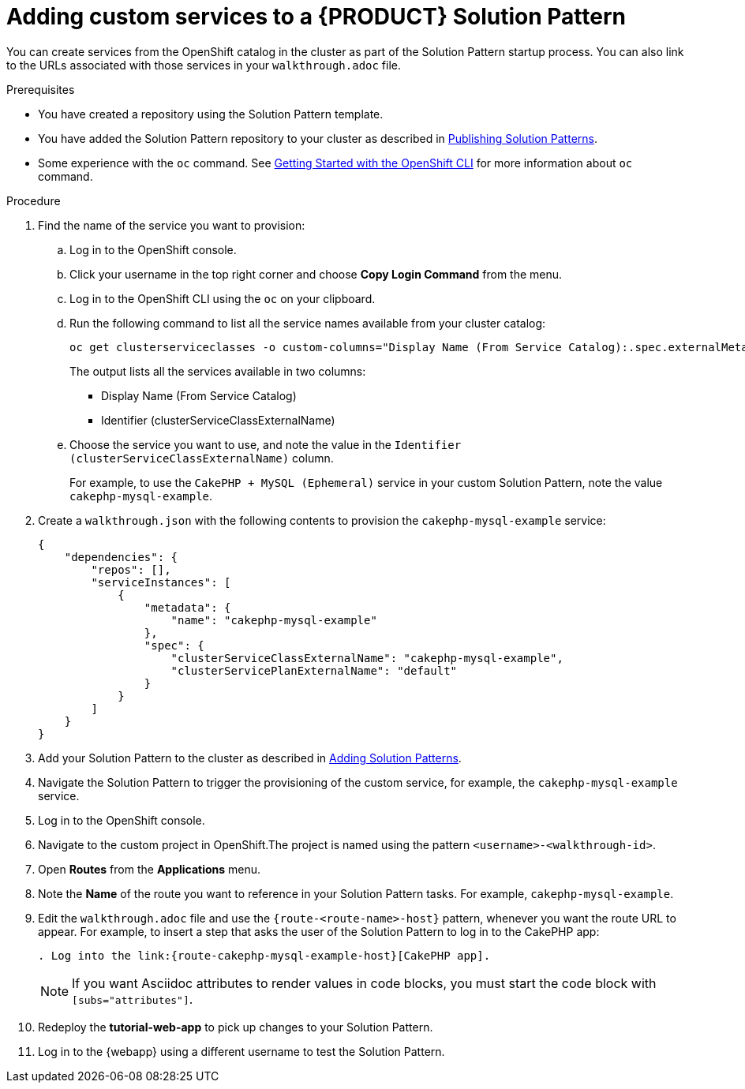 = Adding custom services to a {PRODUCT} Solution Pattern

You can create services from the OpenShift catalog in the cluster as part of the Solution Pattern startup process.
You can also link to the URLs associated with those services in your `walkthrough.adoc` file.


.Prerequisites
* You have created a repository using the Solution Pattern template.
* You have added the Solution Pattern repository to your cluster as described in xref:gs-publishing-walkthroughs-proc[Publishing Solution Patterns].
* Some experience with the `oc` command. See link:https://docs.openshift.com/container-platform/3.11/cli_reference/get_started_cli.html[Getting Started with the OpenShift CLI] for more information about `oc` command.


.Procedure
. Find the name of the service you want to provision:

.. Log in to the OpenShift console.

.. Click your username in the top right corner and choose *Copy Login Command* from the menu.

.. Log in to the OpenShift CLI using the `oc` on your clipboard.

.. Run the following command to list all the service names available from your cluster catalog:
+
----
oc get clusterserviceclasses -o custom-columns="Display Name (From Service Catalog):.spec.externalMetadata.displayName, Identifier (clusterServiceClassExternalName):.spec.externalName"
----
+
The output lists all the services available in two columns:
+
* Display Name (From Service Catalog)
* Identifier (clusterServiceClassExternalName)

.. Choose the service you want to use, and note the value in the `Identifier (clusterServiceClassExternalName)` column.
+
For example, to use the `CakePHP + MySQL (Ephemeral)` service in your custom Solution Pattern, note the value `cakephp-mysql-example`.

. Create a `walkthrough.json` with the following contents to provision the `cakephp-mysql-example` service:
+
----
{
    "dependencies": {
        "repos": [],
        "serviceInstances": [
            {
                "metadata": {
                    "name": "cakephp-mysql-example"
                },
                "spec": {
                    "clusterServiceClassExternalName": "cakephp-mysql-example",
                    "clusterServicePlanExternalName": "default"
                }
            }
        ]
    }
}
----
+
. Add your Solution Pattern to the cluster as described in xref:gs-publishing-walkthroughs-proc[Adding Solution Patterns].
. Navigate the Solution Pattern to trigger the provisioning of the custom service, for example, the `cakephp-mysql-example` service.
. Log in to the OpenShift console.
. Navigate to the custom project in OpenShift.The project is named using the pattern `<username>-<walkthrough-id>`.
. Open *Routes* from the *Applications* menu.
. Note the *Name* of the route you want to reference in your Solution Pattern tasks. For example, `cakephp-mysql-example`.
. Edit the `walkthrough.adoc` file and use the `{route-<route-name>-host}` pattern, whenever you want the route URL to appear.
For example, to insert a step that asks the user of the Solution Pattern to log in to the CakePHP app:
+
----
. Log into the link:{route-cakephp-mysql-example-host}[CakePHP app].
----
+
NOTE: If you want Asciidoc attributes to render values in code blocks, you must start the code block with `[subs="attributes"]`.

+
. Redeploy the *tutorial-web-app* to pick up changes to your Solution Pattern.
. Log in to the {webapp} using a different username to test the Solution Pattern.